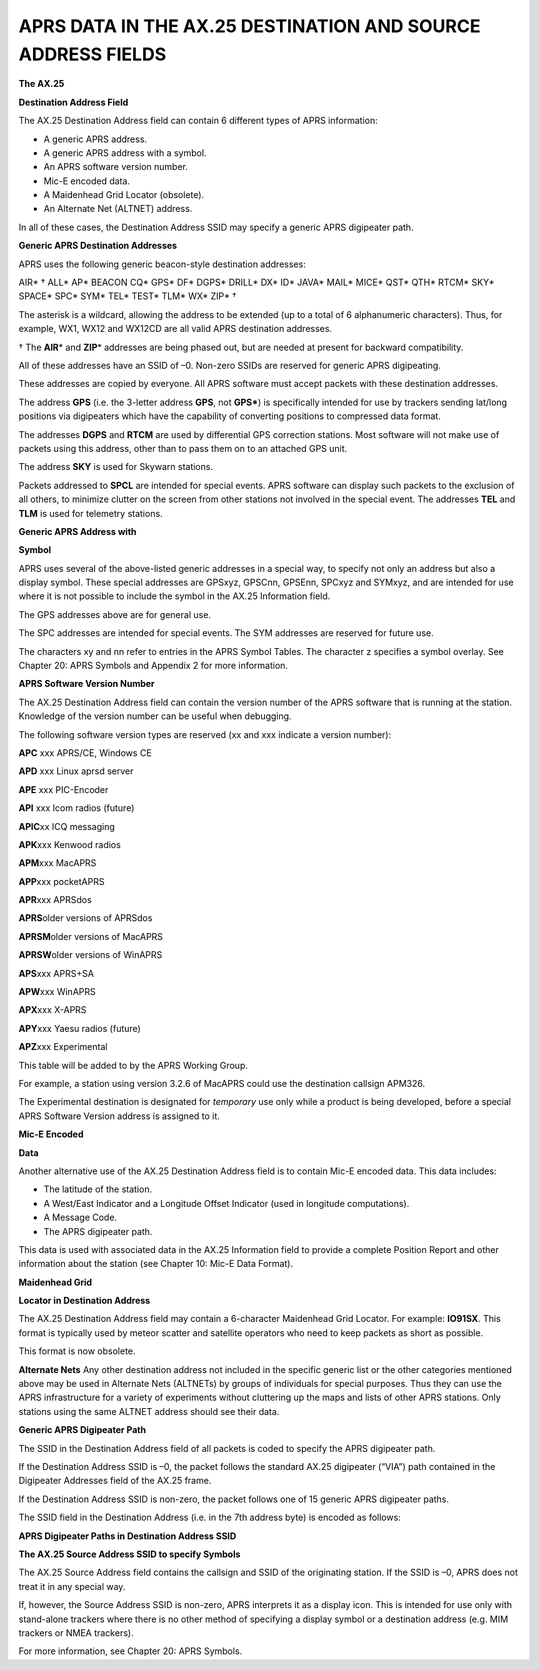 APRS DATA IN THE AX.25 DESTINATION AND SOURCE ADDRESS FIELDS
============================================================

**The AX.25**

**Destination Address Field**

The AX.25 Destination Address field can contain 6 different types of
APRS information:

-  A generic APRS address.
-  A generic APRS address with a symbol.
-  An APRS software version number.
-  Mic-E encoded data.
-  A Maidenhead Grid Locator (obsolete).
-  An Alternate Net (ALTNET) address.


In all of these cases, the Destination Address SSID may specify a
generic APRS digipeater path.

**Generic APRS Destination Addresses**

APRS uses the following generic beacon-style destination addresses:

AIR\* †  ALL\*  AP\*  BEACON CQ\*  GPS\*  DF\*
DGPS\*  DRILL\* DX\*  ID\*  JAVA\* MAIL\*  MICE\*
QST\*  QTH\*  RTCM\*  SKY\*  SPACE\* SPC\*  SYM\*
TEL\*  TEST\* TLM\*  WX\*  ZIP\* †


The asterisk is a wildcard, allowing the address to be extended (up
to a total of 6 alphanumeric characters). Thus, for example, WX1,
WX12 and WX12CD are all valid APRS destination addresses.

† The **AIR**\* and **ZIP**\* addresses are being phased out, but
are needed at present for backward compatibility.

All of these addresses have an SSID of –0. Non-zero SSIDs are
reserved for generic APRS digipeating.

These addresses are copied by everyone. All APRS software must accept
packets with these destination addresses.

The address **GPS** (i.e. the 3-letter address **GPS**, not
**GPS\***) is specifically intended for use by trackers sending
lat/long positions via digipeaters which have the capability of
converting positions to compressed data format.

The addresses **DGPS** and **RTCM** are used by differential GPS
correction stations. Most software will not make use of packets using
this address, other than to pass them on to an attached GPS unit.

The address **SKY** is used for Skywarn stations.

Packets addressed to **SPCL** are intended for special events. APRS
software can display such packets to the exclusion of all others, to
minimize clutter on the screen from other stations not involved in the
special event. The addresses **TEL** and **TLM** is used for telemetry
stations.

**Generic APRS Address with**

**Symbol**

APRS uses several of the above-listed generic addresses in a special
way, to specify not only an address but also a display symbol. These
special addresses are GPSxyz, GPSCnn, GPSEnn, SPCxyz and SYMxyz, and
are intended for use where it is not possible to include the symbol
in the AX.25 Information field.

The GPS addresses above are for general use.

The SPC addresses are intended for special events. The SYM addresses
are reserved for future use.

The characters xy and nn refer to entries in the APRS Symbol Tables.
The character z specifies a symbol overlay. See Chapter 20: APRS
Symbols and Appendix 2 for more information.

**APRS Software Version Number**

The AX.25 Destination Address field can contain the version number of
the APRS software that is running at the station. Knowledge of the
version number can be useful when debugging.

The following software version types are reserved (xx and xxx
indicate a version number):

**APC** xxx APRS/CE, Windows CE

**APD** xxx Linux aprsd server

**APE** xxx PIC-Encoder

**API** xxx Icom radios (future)

**APIC**\ xx ICQ messaging

**APK**\ xxx Kenwood radios

**APM**\ xxx MacAPRS

**APP**\ xxx pocketAPRS

**APR**\ xxx APRSdos

**APRS**\ older versions of APRSdos

**APRSM**\ older versions of MacAPRS

**APRSW**\ older versions of WinAPRS

**APS**\ xxx APRS+SA

**APW**\ xxx WinAPRS

**APX**\ xxx X-APRS

**APY**\ xxx Yaesu radios (future)

**APZ**\ xxx Experimental

This table will be added to by the APRS Working Group.

For example, a station using version 3.2.6 of MacAPRS could use the
destination callsign APM326.

The Experimental destination is designated for *temporary* use only
while a product is being developed, before a special APRS Software
Version address is assigned to it.

**Mic-E Encoded**

**Data**

Another alternative use of the AX.25 Destination Address field is to
contain Mic-E encoded data. This data includes:

-  The latitude of the station.
-  A West/East Indicator and a Longitude Offset Indicator (used in
   longitude computations).
-  A Message Code.
-  The APRS digipeater path.


This data is used with associated data in the AX.25 Information field
to provide a complete Position Report and other information about the
station (see Chapter 10: Mic-E Data Format).

**Maidenhead Grid**

**Locator in Destination Address**

The AX.25 Destination Address field may contain a 6-character
Maidenhead Grid Locator. For example: **IO91SX**. This format is
typically used by meteor scatter and satellite operators who need to
keep packets as short as possible.

This format is now obsolete.

**Alternate Nets** Any other destination address not included in the
specific generic list or the other categories mentioned above may be
used in Alternate Nets (ALTNETs) by groups of individuals for special
purposes. Thus they can use the APRS infrastructure for a variety of
experiments without cluttering up the maps and lists of other APRS
stations. Only stations using the same ALTNET address should see
their data.

**Generic APRS Digipeater Path**

The SSID in the Destination Address field of all packets is coded to
specify the APRS digipeater path.

If the Destination Address SSID is –0, the packet follows the
standard AX.25 digipeater (“VIA”) path contained in the Digipeater
Addresses field of the AX.25 frame.

If the Destination Address SSID is non-zero, the packet follows one
of 15 generic APRS digipeater paths.

The SSID field in the Destination Address (i.e. in the 7th address
byte) is encoded as follows:

**APRS Digipeater Paths in Destination Address SSID**

**The AX.25 Source Address SSID to specify Symbols**

The AX.25 Source Address field contains the callsign and SSID of the
originating station. If the SSID is –0, APRS does not treat it in any
special way.

If, however, the Source Address SSID is non-zero, APRS interprets it
as a display icon. This is intended for use only with stand-alone
trackers where there is no other method of specifying a display
symbol or a destination address (e.g. MIM trackers or NMEA trackers).

For more information, see Chapter 20: APRS Symbols.
